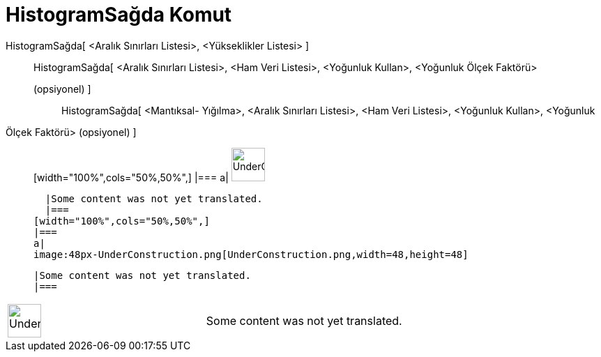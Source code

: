 = HistogramSağda Komut
:page-en: commands/HistogramRight
ifdef::env-github[:imagesdir: /tr/modules/ROOT/assets/images]

HistogramSağda[ <Aralık Sınırları Listesi>, <Yükseklikler Listesi> ]::
  HistogramSağda[ <Aralık Sınırları Listesi>, <Ham Veri Listesi>, <Yoğunluk Kullan>, <Yoğunluk Ölçek Faktörü>
  (opsiyonel) ];;
    HistogramSağda[ <Mantıksal- Yığılma>, <Aralık Sınırları Listesi>, <Ham Veri Listesi>, <Yoğunluk Kullan>, <Yoğunluk
    Ölçek Faktörü> (opsiyonel) ]::
      [width="100%",cols="50%,50%",]
    |===
    a|
    image:48px-UnderConstruction.png[UnderConstruction.png,width=48,height=48]

    |Some content was not yet translated.
    |===
  [width="100%",cols="50%,50%",]
  |===
  a|
  image:48px-UnderConstruction.png[UnderConstruction.png,width=48,height=48]

  |Some content was not yet translated.
  |===

[width="100%",cols="50%,50%",]
|===
a|
image:48px-UnderConstruction.png[UnderConstruction.png,width=48,height=48]

|Some content was not yet translated.
|===
